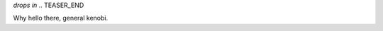 .. title: Hello - From windows
.. slug: hello-win
.. date: 2022-1-12 22:09:13 UTC-05:00
.. tags: blog
.. category: philosophy
.. link: 
.. description: 
.. type: text

*drops in*
.. TEASER_END

Why hello there, general kenobi.